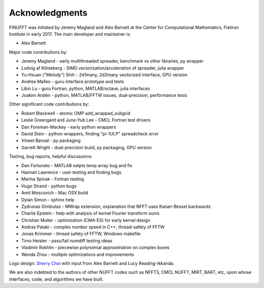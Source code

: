 .. _ackn:

Acknowledgments
===============

FINUFFT was initiated by Jeremy Magland and Alex Barnett at the
Center for Computational Mathematics, Flatiron Institute in early 2017.
The main developer and maintainer is:

* Alex Barnett

Major code contributions by:

* Jeremy Magland - early multithreaded spreader, benchmark vs other libraries, py wrapper
* Ludvig af Klinteberg - SIMD vectorization/acceleration of spreader, julia wrapper
* Yu-Hsuan ("Melody") Shih - 2d1many, 2d2many vectorized interface, GPU version
* Andrea Malleo - guru interface prototype and tests
* Libin Lu - guru Fortran, python, MATLAB/octave, julia interfaces
* Joakim Andén - python, MATLAB/FFTW issues, dual-precision, performance tests

Other significant code contributions by:

* Robert Blackwell - atomic OMP add_wrapped_subgrid
* Leslie Greengard and June-Yub Lee - CMCL Fortran test drivers
* Dan Foreman-Mackey - early python wrappers
* David Stein - python wrappers, finding "pi-1ULP" spreadcheck error
* Vineet Bansal - py packaging
* Garrett Wright - dual-precision build, py packaging, GPU version

Testing, bug reports, helpful discussions:

* Dan Fortunato - MATLAB setpts temp array bug and fix
* Hannah Lawrence - user testing and finding bugs
* Marina Spivak - Fortran testing
* Hugo Strand - python bugs
* Amit Moscovich - Mac OSX build
* Dylan Simon - sphinx help
* Zydrunas Gimbutas - MWrap extension, explanation that NFFT uses Kaiser-Bessel backwards
* Charlie Epstein - help with analysis of kernel Fourier transform sums
* Christian Muller - optimization (CMA-ES) for early kernel design
* Andras Pataki - complex number speed in C++, thread-safety of FFTW
* Jonas Krimmer - thread safety of FFTW, Windows makefile
* Timo Heister - pass/fail numdiff testing ideas
* Vladimir Rokhlin - piecewise polynomial approximation on complex boxes
* Wenda Zhou - multiple optimizations and improvements

Logo design: `Sherry Choi <http://www.sherrychoi.com>`_ with input
from Alex Barnett and Lucy Reading-Ikkanda.
  
We are also indebted to the authors of other NUFFT codes
such as NFFT3, CMCL NUFFT, MIRT, BART, etc, upon whose interfaces, code,
and algorithms we have built.
